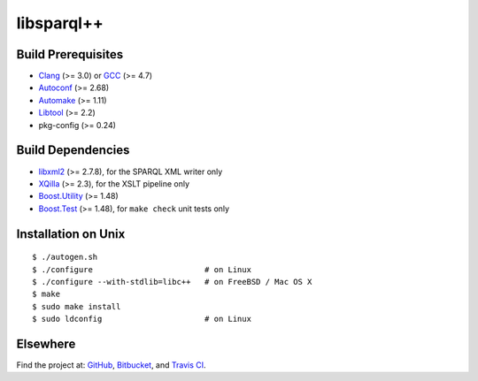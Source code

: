 libsparql++
===========

.. image:: https://travis-ci.org/datagraph/libsparql.png?branch=master
   :target: https://travis-ci.org/datagraph/libsparql
   :align: right
   :alt: Travis CI build status

Build Prerequisites
-------------------

* Clang_ (>= 3.0) or GCC_ (>= 4.7)
* Autoconf_ (>= 2.68)
* Automake_ (>= 1.11)
* Libtool_ (>= 2.2)
* pkg-config (>= 0.24)

.. _Clang:      http://clang.llvm.org/
.. _GCC:        http://gcc.gnu.org/
.. _Autoconf:   http://www.gnu.org/software/autoconf/
.. _Automake:   http://www.gnu.org/software/automake/
.. _Libtool:    http://www.gnu.org/software/libtool/
.. _pkg-config: http://pkg-config.freedesktop.org/

Build Dependencies
------------------

* libxml2_ (>= 2.7.8), for the SPARQL XML writer only
* XQilla_ (>= 2.3), for the XSLT pipeline only
* Boost.Utility_ (>= 1.48)
* Boost.Test_ (>= 1.48), for ``make check`` unit tests only

.. _libxml2:       http://www.xmlsoft.org/
.. _XQilla:        http://xqilla.sourceforge.net/
.. _Boost.Utility: http://www.boost.org/libs/utility/
.. _Boost.Test:    http://www.boost.org/libs/test/

Installation on Unix
--------------------

::

   $ ./autogen.sh
   $ ./configure                        # on Linux
   $ ./configure --with-stdlib=libc++   # on FreeBSD / Mac OS X
   $ make
   $ sudo make install
   $ sudo ldconfig                      # on Linux

Elsewhere
---------

Find the project at: GitHub_, Bitbucket_, and `Travis CI`_.

.. _GitHub:      http://github.com/datagraph/libsparql
.. _Bitbucket:   http://bitbucket.org/datagraph/libsparql
.. _Travis CI:   http://travis-ci.org/datagraph/libsparql
